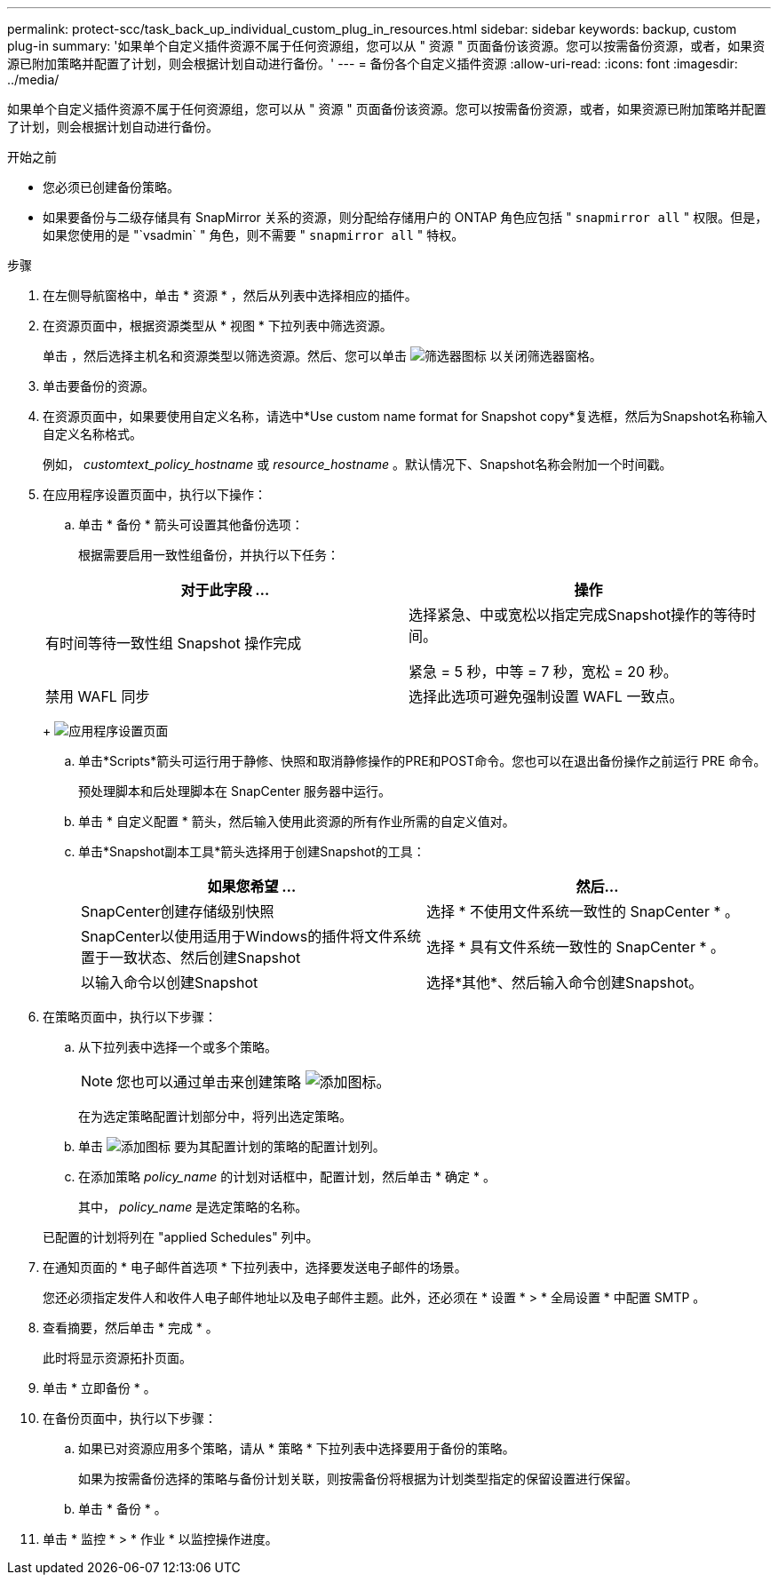 ---
permalink: protect-scc/task_back_up_individual_custom_plug_in_resources.html 
sidebar: sidebar 
keywords: backup, custom plug-in 
summary: '如果单个自定义插件资源不属于任何资源组，您可以从 " 资源 " 页面备份该资源。您可以按需备份资源，或者，如果资源已附加策略并配置了计划，则会根据计划自动进行备份。' 
---
= 备份各个自定义插件资源
:allow-uri-read: 
:icons: font
:imagesdir: ../media/


[role="lead"]
如果单个自定义插件资源不属于任何资源组，您可以从 " 资源 " 页面备份该资源。您可以按需备份资源，或者，如果资源已附加策略并配置了计划，则会根据计划自动进行备份。

.开始之前
* 您必须已创建备份策略。
* 如果要备份与二级存储具有 SnapMirror 关系的资源，则分配给存储用户的 ONTAP 角色应包括 " `snapmirror all` " 权限。但是，如果您使用的是 "`vsadmin` " 角色，则不需要 " `snapmirror all` " 特权。


.步骤
. 在左侧导航窗格中，单击 * 资源 * ，然后从列表中选择相应的插件。
. 在资源页面中，根据资源类型从 * 视图 * 下拉列表中筛选资源。
+
单击 image:../media/filter_icon.png[""]，然后选择主机名和资源类型以筛选资源。然后、您可以单击 image:../media/filter_icon.png["筛选器图标"] 以关闭筛选器窗格。

. 单击要备份的资源。
. 在资源页面中，如果要使用自定义名称，请选中*Use custom name format for Snapshot copy*复选框，然后为Snapshot名称输入自定义名称格式。
+
例如， _customtext_policy_hostname_ 或 _resource_hostname_ 。默认情况下、Snapshot名称会附加一个时间戳。

. 在应用程序设置页面中，执行以下操作：
+
.. 单击 * 备份 * 箭头可设置其他备份选项：
+
根据需要启用一致性组备份，并执行以下任务：

+
|===
| 对于此字段 ... | 操作 


 a| 
有时间等待一致性组 Snapshot 操作完成
 a| 
选择紧急、中或宽松以指定完成Snapshot操作的等待时间。

紧急 = 5 秒，中等 = 7 秒，宽松 = 20 秒。



 a| 
禁用 WAFL 同步
 a| 
选择此选项可避免强制设置 WAFL 一致点。

|===
+
image:../media/application_settings.gif["应用程序设置页面"]

.. 单击*Scripts*箭头可运行用于静修、快照和取消静修操作的PRE和POST命令。您也可以在退出备份操作之前运行 PRE 命令。
+
预处理脚本和后处理脚本在 SnapCenter 服务器中运行。

.. 单击 * 自定义配置 * 箭头，然后输入使用此资源的所有作业所需的自定义值对。
.. 单击*Snapshot副本工具*箭头选择用于创建Snapshot的工具：
+
|===
| 如果您希望 ... | 然后... 


 a| 
SnapCenter创建存储级别快照
 a| 
选择 * 不使用文件系统一致性的 SnapCenter * 。



 a| 
SnapCenter以使用适用于Windows的插件将文件系统置于一致状态、然后创建Snapshot
 a| 
选择 * 具有文件系统一致性的 SnapCenter * 。



 a| 
以输入命令以创建Snapshot
 a| 
选择*其他*、然后输入命令创建Snapshot。

|===


. 在策略页面中，执行以下步骤：
+
.. 从下拉列表中选择一个或多个策略。
+

NOTE: 您也可以通过单击来创建策略 image:../media/add_policy_from_resourcegroup.gif["添加图标"]。

+
在为选定策略配置计划部分中，将列出选定策略。

.. 单击 image:../media/add_policy_from_resourcegroup.gif["添加图标"] 要为其配置计划的策略的配置计划列。
.. 在添加策略 _policy_name_ 的计划对话框中，配置计划，然后单击 * 确定 * 。
+
其中， _policy_name_ 是选定策略的名称。

+
已配置的计划将列在 "applied Schedules" 列中。



. 在通知页面的 * 电子邮件首选项 * 下拉列表中，选择要发送电子邮件的场景。
+
您还必须指定发件人和收件人电子邮件地址以及电子邮件主题。此外，还必须在 * 设置 * > * 全局设置 * 中配置 SMTP 。

. 查看摘要，然后单击 * 完成 * 。
+
此时将显示资源拓扑页面。

. 单击 * 立即备份 * 。
. 在备份页面中，执行以下步骤：
+
.. 如果已对资源应用多个策略，请从 * 策略 * 下拉列表中选择要用于备份的策略。
+
如果为按需备份选择的策略与备份计划关联，则按需备份将根据为计划类型指定的保留设置进行保留。

.. 单击 * 备份 * 。


. 单击 * 监控 * > * 作业 * 以监控操作进度。


